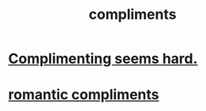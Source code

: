 :PROPERTIES:
:ID:       0a8708c3-9b58-4e5e-b75b-aef5507b7491
:END:
#+title: compliments
* [[https://github.com/JeffreyBenjaminBrown/public_notes_with_github-navigable_links/blob/master/complimenting_seems_hard.org][Complimenting seems hard.]]
* [[https://github.com/JeffreyBenjaminBrown/secret_org_with_github-navigable_links/blob/master/romantic_complements.org][romantic compliments]]
